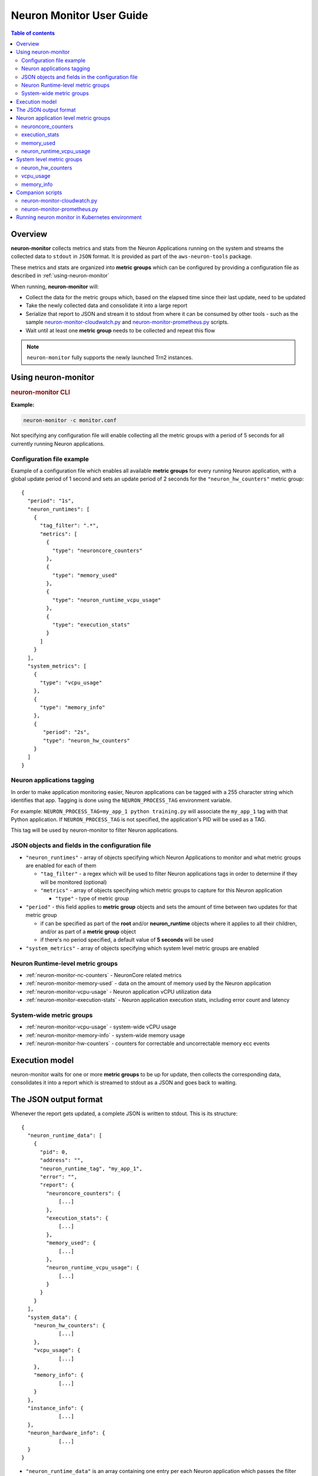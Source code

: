 .. _neuron-monitor-ug:

Neuron Monitor User Guide
=========================

.. contents:: Table of contents
   :local:
   :depth: 2

Overview
--------

**neuron-monitor** collects metrics and stats from the Neuron
Applications running on the system and streams the collected data to
``stdout`` in ``JSON`` format. It is provided as part of the
``aws-neuron-tools`` package.

These metrics and stats are organized into **metric groups** which can
be configured by providing a configuration file as described in :ref:`using-neuron-monitor`

When running, **neuron-monitor** will:

-  Collect the data for the metric groups which, based on the elapsed
   time since their last update, need to be updated
-  Take the newly collected data and consolidate it into a large report
-  Serialize that report to JSON and stream it to stdout from where it
   can be consumed by other tools - such as the sample
   `neuron-monitor-cloudwatch.py <#neuron-monitor-cloudwatchpy>`__ and
   `neuron-monitor-prometheus.py <#neuron-monitor-prometheuspy>`__
   scripts.
-  Wait until at least one **metric group** needs to be collected and
   repeat this flow

.. note::

  ``neuron-monitor`` fully supports the newly launched Trn2 instances.

.. _using-neuron-monitor:

Using neuron-monitor
--------------------

.. _monitor_cli:

.. rubric:: neuron-monitor CLI

.. program:: neuron-monitor

.. option:: neuron-monitor [parameters]

    neuron-monitor accepts the following optional parameters:

    - :option:`--verbose` (int) default=0: Can be 0 to 4, and controls the amount of
      debugging and verbose information sent to stderr; **0: no output**,
      **4: maximum verbosity**

    - :option:`-c, --config-file` (string): Allows specifying a valid path to a
      neuron-monitor JSON configuration file


**Example:**

.. code-block::

    neuron-monitor -c monitor.conf


Not specifying any configuration file will enable collecting all the metric groups
with a period of 5 seconds for all currently running Neuron applications.

Configuration file example
~~~~~~~~~~~~~~~~~~~~~~~~~~
Example of a configuration file which enables all available **metric
groups** for every running Neuron application, with a global update period of 1
second and sets an update period of 2 seconds for the ``"neuron_hw_counters"``
metric group:

::

   {
     "period": "1s",
     "neuron_runtimes": [
       {
         "tag_filter": ".*",
         "metrics": [
           {
             "type": "neuroncore_counters"
           },
           {
             "type": "memory_used"
           },
           {
             "type": "neuron_runtime_vcpu_usage"
           },
           {
             "type": "execution_stats"
           }
         ]
       }
     ],
     "system_metrics": [
       {
         "type": "vcpu_usage"
       },
       {
         "type": "memory_info"
       },
       {
          "period": "2s",
          "type": "neuron_hw_counters"
       }
     ]
   }

Neuron applications tagging
~~~~~~~~~~~~~~~~~~~~~~~~~~~
In order to make application monitoring easier, Neuron applications can be tagged with a 255 character
string which identifies that app. Tagging is done using the ``NEURON_PROCESS_TAG`` environment variable.

For example:
``NEURON_PROCESS_TAG=my_app_1 python training.py`` will associate the ``my_app_1`` tag with that Python application.
If ``NEURON_PROCESS_TAG`` is not specified, the application's PID will be used as a TAG.

This tag will be used by neuron-monitor to filter Neuron applications.

JSON objects and fields in the configuration file
~~~~~~~~~~~~~~~~~~~~~~~~~~~~~~~~~~~~~~~~~~~~~~~~~

-  ``"neuron_runtimes"`` - array of objects specifying which Neuron
   Applications to monitor and what metric groups are enabled for each
   of them

   -  ``"tag_filter"`` - a regex which will be used to filter Neuron applications tags
      in order to determine if they will be monitored (optional)
   -  ``"metrics"`` - array of objects specifying which metric groups to
      capture for this Neuron application

      -  ``"type"`` - type of metric group

-  ``"period"`` - this field applies to **metric group** objects and
   sets the amount of time between two updates for that metric group

   -  if can be specified as part of the **root** and/or
      **neuron_runtime** objects where it applies to all their children,
      and/or as part of a **metric group** object
   -  if there's no period specified, a default value of **5 seconds**
      will be used

-  ``"system_metrics"`` - array of objects specifying which system level
   metric groups are enabled

Neuron Runtime-level metric groups
~~~~~~~~~~~~~~~~~~~~~~~~~~~~~~~~~~

-  :ref:`neuron-monitor-nc-counters` - NeuronCore related metrics
-  :ref:`neuron-monitor-memory-used` - data on the amount of memory used
   by the Neuron application
-  :ref:`neuron-monitor-vcpu-usage` - Neuron application vCPU
   utilization data
-  :ref:`neuron-monitor-execution-stats` - Neuron application execution
   stats, including error count and latency

System-wide metric groups
~~~~~~~~~~~~~~~~~~~~~~~~~

-  :ref:`neuron-monitor-vcpu-usage` - system-wide vCPU usage
-  :ref:`neuron-monitor-memory-info` - system-wide memory usage
-  :ref:`neuron-monitor-hw-counters` - counters for correctable and
   uncorrectable memory ecc events


Execution model
---------------

|image|

neuron-monitor waits for one or more **metric groups** to be up for
update, then collects the corresponding data, consolidates it into a
report which is streamed to stdout as a JSON and goes back to waiting.

The JSON output format
----------------------

Whenever the report gets updated, a complete JSON is written to stdout.
This is its structure:

::

   {
     "neuron_runtime_data": [
       {
         "pid": 0,
         "address": "",
         "neuron_runtime_tag", "my_app_1",
         "error": "",
         "report": {
           "neuroncore_counters": {
               [...]
           },
           "execution_stats": {
               [...]
           },
           "memory_used": {
               [...]
           },
           "neuron_runtime_vcpu_usage": {
               [...]
           }
         }
       }
     ],
     "system_data": {
       "neuron_hw_counters": {
               [...]
       },
       "vcpu_usage": {
               [...]
       },
       "memory_info": {
               [...]
       }
     },
     "instance_info": {
               [...]
     },
     "neuron_hardware_info": {
               [...]
     }
   }

-  ``"neuron_runtime_data"`` is an array containing one entry per each
   Neuron application which passes the filter specified in the settings file

   -  ``"pid"`` is the pid of this Neuron application
   -  ``"neuron_runtime_tag"`` is the configured tag for the Neuron application
   -  ``"error"`` specifies any error that occurred when collecting data
      from this Neuron application
   -  ``"report"`` will contain the results for the Neuron application-level
      metric groups; their formats are described below

-  ``"system_data"`` has a similar structure to ``"neuron_runtime_data"``‘s
   ``"report"`` but only contains system-level metric groups (not
   associated to any Neuron application)


Regardless of the configuration, the following two JSON objects are always present
in the output:

**instance_info**
Contains information about the instance on which neuron-monitor is running.
::

     "instance_info": {
       "instance_name": "My_Instance",
       "instance_id": "i-0011223344556677a",
       "instance_type": "trn2n.48xlarge",
       "instance_availability_zone": "us-west-2b",
       "instance_availability_zone_id": "usw2-az2",
       "instance_region": "us-west-2",
       "ami_id": "ami-0011223344556677b",
       "subnet_id": "subnet-112233ee",
       "error": ""
     }

Depending on when the instance was launched, the following fields might
not be available:

-  ``instance_availability_zone_id`` : available only for instances
   launched in 2020-08-24 and later
-  ``instance_region`` : available only for instances launched on
   2020-08-24 and later
-  ``instance_name`` : available only if ``instance_region`` is set and
   aws-cli tools are installed

``error`` will contain an error string if getting one of the fields,
**except those mentioned above**, resulted in an error.

**neuron_hardware_info**
Contains basic information about the Neuron hardware.
::

     "neuron_hardware_info": {
       "neuron_device_type": "trainium2",
       "neuron_device_version": "v4",
       "neuroncore_version": "v3d",
       "neuron_device_count": 16,
       "neuron_device_memory_size": 103079215104,
       "neuroncore_per_device_count": 8,
       "logical_neuroncore_size": 2,
       "error": ""
     }

-  ``neuron_device_type``: type of the Neuron Devices on the instance
-  ``neuroncore_version``: version of the NeuronCores on the instance, for Trn2 it can be either v3 (when the Logical NeuronCore configuration is set to 1) or v3d (when the Logical NeuronCore configuration is set to 2)
-  ``neuron_device_count`` : number of available Neuron Devices
-  ``neuron_device_memory_size``: total memory available on each Neuron Device
-  ``neuroncore_per_device_count`` : number of NeuronCores present on each Neuron Device
-  ``logical_neuroncore_size`` : the current Logical NeuronCore configuration - which is the number of physical NeuronCores that make up a single NeuronCore
-  ``error`` : will contain an error string if any occurred when getting this information
   (usually due to the Neuron Driver not being installed or not running).


Each **metric group** requested in the settings file will get an entry
in the resulting output. The general format for such an entry is:

::

   "metric_group": {
     "period": 1.015, // Actual captured period, in seconds
     "error": "",     // Error, if any occurred, otherwise an empty string
     [...]            // Metric group specific data
   }

.. _runtime-level-metric-groups-1:

Neuron application level metric groups
--------------------------------------

.. _neuron-monitor-nc-counters:

neuroncore_counters
~~~~~~~~~~~~~~~~~~~~~

::

           "neuroncore_counters": {
             "period": 1.000113182,
             "neuroncores_in_use": {
               "0": {
                 "neuroncore_utilization": 42.01,
                 "flops": 1234567891011,
                 "v3d": {
                   "nc_v3.0": {
                     "neuroncore_utilization": 21.01
                   },
                   "nc_v3.1": {
                     "neuroncore_utilization": 63.01
                   }
                 }
               },
               "1": {
                 "neuroncore_utilization": 42.02,
                 "flops": 1234567891021,
                 "v3d": {
                   "nc_v3.2": {
                     "neuroncore_utilization": 21.02
                   },
                   "nc_v3.3": {
                     "neuroncore_utilization": 63.02
                   }
                 }
               },
               [...]
             },
             "error": ""
           }

-  ``"neuroncores_in_use"`` is an object containing data for all the
   NeuronCores that were active when the data was captured, indexed by
   NeuronCore index: ``"neuroncore_index": { neuroncore_data }``

   -  ``"neuroncore_utilization"`` - NeuronCore utilization, in percent,
      during the captured period
   -  ``"flops"`` - number of floating point operations per second during
      the captured period
   -  ``"v3d"`` - only available on Trn2 - contains the utilization for every
      physical NeuronCore that makes up the current NeuronCore

-  ``"error"`` - string containing any error that occurred when
   collecting the data

.. _neuron-monitor-execution-stats:

execution_stats
~~~~~~~~~~~~~~~

::

           "execution_stats": {
             "period": 1.030613214,
             "error_summary": {
               "generic": 0,
               "numerical": 0,
               "transient": 0,
               "model": 0,
               "runtime": 0,
               "hardware": 0
             },
             "execution_summary": {
               "completed": 123,
               "completed_with_err": 0,
               "completed_with_num_err": 0,
               "timed_out": 0,
               "incorrect_input": 0,
               "failed_to_queue": 0
             },
             "latency_stats": {
               "total_latency": {
                 "p0": 0.01100001,
                 "p1": 0.01100002,
                 "p25": 0.01100004,
                 "p50": 0.01100008,
                 "p75": 0.01100010,
                 "p99": 0.01100012,
                 "p100": 0.01100013
               },
               "device_latency": {
                 "p0": 0.01000001,
                 "p1": 0.01000002,
                 "p25": 0.01000004,
                 "p50": 0.01000008,
                 "p75": 0.01000010,
                 "p99": 0.01000012,
                 "p100": 0.01000013
               }
             },
             "error": ""
           },

-  ``"error_summary"`` is an object containing the error counts for the
   captured period indexed by their type

   -  ``"generic"`` - generic execution errors
   -  ``"numeric"`` - NAN errors encountered during execution
   -  ``"transient"`` - recoverable errors, such as ECC corrections
   -  ``"model"`` - model-related errors
   -  ``"runtime"`` - Neuron Runtime errors
   -  ``"hardware"`` - hardware errors such as uncorrectable ECC issues

-  ``"execution_summary"`` is an object containing all execution outcome
   counts for the captured period indexed by their type

   -  ``"completed"`` - executions completed successfully
   -  ``"completed_with_err"`` - executions that ended in an error other
      than a numeric error
   -  ``"completed_with_num_err"`` - executions that ended in a numeric
      error
   -  ``"timed_out"`` - executions that took longer than the Neuron
      Runtime configured timeout value
   -  ``"incorrect_input"`` - executions that failed to start due to
      incorrect input being provided
   -  ``"failed_to_queue"`` - execution requests that were rejected due
      to Neuron Runtime not being able to queue them

-  ``"latency_stats"`` contains two objects containing latency
   percentiles, in seconds, for the data captured for the model
   executed during the captured period. If there are no models being
   executed during this time, the two objects will be ``null`` (i.e.
   ``"total_latency": null``)

   -  ``"total_latency"`` - percentiles, in seconds, representing
   latency for an execution as measured by the Neuron Runtime
   -  ``"device_latency"`` - percentiles, in seconds, representing execution time
   exclusively on the Neuron Device

-  ``"error"`` - string containing any error that occurred when
   collecting the data


.. _neuron-monitor-memory-used:

memory_used
~~~~~~~~~~~

::

     "memory_used": {
       "period": 1.00001,
       "neuron_runtime_used_bytes": {
         "host": 6997643264,
         "neuron_device": 12519788544,
         "usage_breakdown": {
           "host": {
             "application_memory": 6996594688,
             "constants": 0,
             "dma_buffers": 1048576,
             "tensors": 0
           },
           "neuroncore_memory_usage": {
             "0": {
               "constants": 193986816,
               "model_code": 176285056,
               "model_shared_scratchpad": 0,
               "runtime_memory": 0,
               "tensors": 20971520
             },
             "1": {
               "constants": 193986816,
               "model_code": 176285056,
               "model_shared_scratchpad": 0,
               "runtime_memory": 0,
               "tensors": 20971520
             },
             ...
           }
       }
       "loaded_models": [
         {
           "name": "neff",
           "uuid": "91f2f66e83ea419dace1da07617ad39f",
           "model_id": 10005,
           "is_running": false,
           "subgraphs": {
             "sg_00": {
               "memory_used_bytes": {
                 "host": 20480,
                 "neuron_device": 21001024,
                 "usage_breakdown": {
                   "host": {
                     "application_memory": 20480,
                     "constants": 0,
                     "dma_buffers": 0,
                     "tensors": 0
                   },
                   "neuron_device": {
                     "constants": 20971520,
                     "model_code": 29504,
                     "runtime_memory": 0,
                     "tensors": 0
                   }
                 }
               },
               "neuroncore_index": 0,
               "neuron_device_index": 12
             }
           }
         },
         ...
         ],
         "error": ""
      }


-  ``"memory_used"`` summarizes the amount of memory used by the
   Neuron application

   -  ``"neuron_runtime_used_bytes"`` - current amount of memory used by
      the Neuron application

      -  ``"host"`` - total host DRAM usage in bytes
      -  ``"neuron_device"`` - total Neuron device memory usage in bytes
      -  ``"usage_breakdown"`` - a breakdown of the total memory usage in the other two fields

         - ``"host"`` - breakdown of the host memory usage

            - ``"application_memory"`` - amount of host memory used by the application - this includes all allocations that are not included
              in the next categories
            - ``"constants"`` - amount of host memory used for constants during training (or weights during inference)
            - ``"dma_buffers"`` - amount of host memory used for DMA transfers
            - ``"tensors"`` - amount of host memory used for tensors

         - ``"neuroncore_memory_usage"`` - a breakdown of memory allocated on the Neuron Devices and the NeuronCores for which it was allocated

            - ``"0"`` - ``"64"`` (for trn2-48xlarge) - NeuronCores for which the memory was allocated
            - ``"constants"`` - amount of device memory used for constants during training (or weights during inference)
            - ``"model_code"`` - amount of device memory used for models' executable code
            - ``"model_shared_scratchpad"`` - amount of device memory used for the scratchpad shared by the models - a memory region reserved for the models'
            internal variables and auxiliary buffers
            - ``"runtime_memory"`` - amount of device memory used by the Neuron Runtime
            - ``"tensors"`` - amount of device memory used for tensors

-  ``"loaded_models"`` - array containing objects representing loaded models

   -  ``"name"`` - name of the model
   -  ``"uuid"`` - unique id for the model
   -  ``"model_id"`` - Neuron application-assigned ID for this model
   -  ``"is_running"`` - true if this model is currently started, false otherwise
   -  "``subgraphs"`` - object containing all the subgraphs for the model, indexed by their name: ``"subgraph_name": { subgraph_data }``

      -  ``"memory_used_bytes"`` - memory usage for this subgraph

         -  ``"host"`` - total host DRAM usage in bytes
         -  ``"neuron_device"`` - total Neuron device DRAM usage in bytes
         -  ``"usage_breakdown"`` - a breakdown of memory allocated at load time for this model

            - ``"host"`` - breakdown of host memory allocated for this model

               - ``"application_memory"`` - amount of host memory allocated for this model by the Neuron Runtime which doesn't fall in any
                 of the next categories
               - ``"constants"`` - amount of host memory used for constants during training (or weights during inference)
               - ``"dma_buffers"`` - host memory allocated for DMA transfers for this model
               - ``"tensors"`` - amount of device memory used for tensors at model load time

            - ``"neuron_device"`` - a breakdown of device memory allocated for this model

               - ``"constants"`` - amount of device memory used for constants during training (or weights during inference)
               - ``"model_code"`` - amount of device memory used for the model's executable code
               - ``"runtime_memory"`` - amount of device memory used by the Neuron Runtime for this model
               - ``"tensors"`` - amount of device memory allocated for tensors at this model's load time

      -  ``"neuroncore_index"`` - NeuronCore index on which the subgraph is loaded
      -  ``"neuron_device_index"`` - Neuron device index on which the subgraph is loaded


-  ``"error"`` - string containing any error that occurred when
   collecting the data


neuron_runtime_vcpu_usage
~~~~~~~~~~~~~~~~~~~~~~~~~~~

::

           "neuron_runtime_vcpu_usage": {
             "period": 1.030604818,
             "vcpu_usage": {
               "user": 42.01,
               "system": 12.34
             },
             "error": ""
           }

-  ``"vcpu_usage"`` - object showing vCPU usage in percentages for the
   Neuron application during the captured period

   -  ``"user"`` - percentage of time spent in user code by this Neuron
      Application
   -  ``"system"`` - percentage of time spent in kernel code by this
      Neuron application

-  ``"error"`` - string containing any error that occurred when
   collecting the data

System level metric groups
--------------------------

.. _neuron-monitor-hw-counters:

neuron_hw_counters
~~~~~~~~~~~~~~~~~~

::

           "neuron_hw_counters": {
             "period": 1.030359284,
             "neuron_devices": [
               {
                 "neuron_device_index": 0,
                 "mem_ecc_corrected": 0,
                 "mem_ecc_uncorrected": 0,
                 "sram_ecc_uncorrected": 0,
                 "sram_ecc_corrected": 0
               }
             ],
             "error": ""
           },

-  ``"neuron_devices"`` - array containing ECC data for all Neuron devices

   -  ``"neuron_device_index"`` - Neuron device index
   -  ``"mem_ecc_corrected"`` - number of corrected ECC events in the
      Neuron device’s DRAM
   -  ``"mem_ecc_uncorrected"`` - number of uncorrected ECC events in
      the Neuron device’s DRAM
   -  ``"sram_ecc_uncorrected"`` - number of uncorrected ECC events in
      the Neuron device’s SRAM
   -  ``"sram_ecc_corrected"`` - number of corrected ECC events in
      the Neuron device’s SRAM

-  ``"error"`` - string containing any error that occurred when
   collecting the data

.. _neuron-monitor-vcpu-usage:

vcpu_usage
~~~~~~~~~~~~

::

   "vcpu_usage": {
     "period": 0.999974868,
     "average_usage": {
       "user": 32.77,
       "nice": 0,
       "system": 22.87,
       "idle": 39.36,
       "io_wait": 0,
       "irq": 0,
       "soft_irq": 0
     },
     "usage_data": {
       "0": {
         "user": 34.41,
         "nice": 0,
         "system": 27.96,
         "idle": 37.63,
         "io_wait": 0,
         "irq": 0,
         "soft_irq": 0
       },
       "1": {
         "user": 56.84,
         "nice": 0,
         "system": 28.42,
         "idle": 14.74,
         "io_wait": 0,
         "irq": 0,
         "soft_irq": 0
       },
       [...]
     },
     "context_switch_count": 123456,
     "error": ""
   }

-  each vCPU usage object contains the following fields:

   -  ``"user"`` - percentage of time spent in user code
   -  ``"nice"`` - percentage of time spent executing niced user code
   -  ``"system"`` - percentage of time spent executing kernel code
   -  ``"idle"`` - percentage of time spent idle
   -  ``"io_wait"`` - percentage of time spent waiting for IO operations
   -  ``"irq"`` - percentage of time spent servicing hardware interrupts
   -  ``"soft_irq"`` - percentage of time spent servicing software
      interrupts

-  ``"average_usage"`` - contains the average usage across all vCPUs
   during the captured period
-  ``"usage_data"`` - contains per vCPU usage during the captured period
-  ``"context_switch_count"`` - contains the number of vCPU context
   switches during the captured period
-  ``"error"`` - string containing any error that occurred when
   collecting the data

.. _neuron-monitor-memory-info:

memory_info
~~~~~~~~~~~

::

   "memory_info": {
     "period": 5.346411129,
     "memory_total_bytes": 49345835008,
     "memory_used_bytes": 16042344448,
     "swap_total_bytes": 0,
     "swap_used_bytes": 0,
     "error": ""
   }

-  ``"memory_total_bytes"`` - total size of the host memory, in bytes

-  ``"memory_used_bytes"`` - amount of host memory in use, in bytes

-  ``"swap_total_bytes"`` - total size of the host swap file, in bytes

-  ``"swap_used_bytes"`` - amount of swap memory in use, in bytes


.. _neuron-monitor-companion-scripts:

Companion scripts
-----------------

neuron-monitor is installed with two example Python companion script:
`neuron-monitor-cloudwatch.py <#neuron-monitor-cloudwatchpy>`__ and
`neuron-monitor-prometheus.py <#neuron-monitor-prometheuspy>`__.

.. _neuron-monitor-cloudwatchpy:

neuron-monitor-cloudwatch.py
~~~~~~~~~~~~~~~~~~~~~~~~~~~~

It requires Python3 and the `boto3 Python
module <https://boto3.amazonaws.com/v1/documentation/api/latest/guide/quickstart.html#quickstart>`__.
It is installed to:
``/opt/aws/neuron/bin/neuron-monitor-cloudwatch.py``.

.. _using-neuron-monitor-cloudwatchpy:

Using neuron-monitor-cloudwatch.py
^^^^^^^^^^^^^^^^^^^^^^^^^^^^^^^^^^

::

   neuron-monitor | neuron-monitor-cloudwatch.py --namespace <namespace> --region <region>

For example:

::

   neuron-monitor | neuron-monitor-cloudwatch.py --namespace neuron_monitor_test --region us-west-2

.. _neuron-monitor-prometheuspy:

neuron-monitor-prometheus.py
~~~~~~~~~~~~~~~~~~~~~~~~~~~~

It requires Python3 and the `Prometheus client Python
module <https://github.com/prometheus/client_python>`__. It is installed
to: ``/opt/aws/neuron/bin/neuron-monitor-prometheus.py``.

.. _using-neuron-monitor-prometheuspy:

Using neuron-monitor-prometheus.py
^^^^^^^^^^^^^^^^^^^^^^^^^^^^^^^^^^

::

   neuron-monitor | neuron-monitor-prometheus.py --port <port>

For example:

::

   neuron-monitor | neuron-monitor-prometheus.py --port 8008

The default value for ``--port`` is ``8000``.

If your data visualization framework is Grafana, we provided a :download:`Grafana dashboard </src/examples/neuron-monitor/neuron-monitor-grafana.json>`
which integrates with Prometheus and this script.

.. |image| image:: ../../images/nm-img2.png

Running neuron monitor in Kubernetes environment
-----------------------------------------

For running neuron monitor in Kubernetes environment, please refer to instructions `here <https://awsdocs-neuron.readthedocs-hosted.com/en/latest/containers/kubernetes-getting-started.html>`_.
